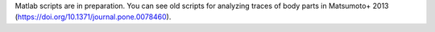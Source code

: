 Matlab scripts are in preparation. You can see old scripts for analyzing traces of body parts in Matsumoto+ 2013 (https://doi.org/10.1371/journal.pone.0078460).